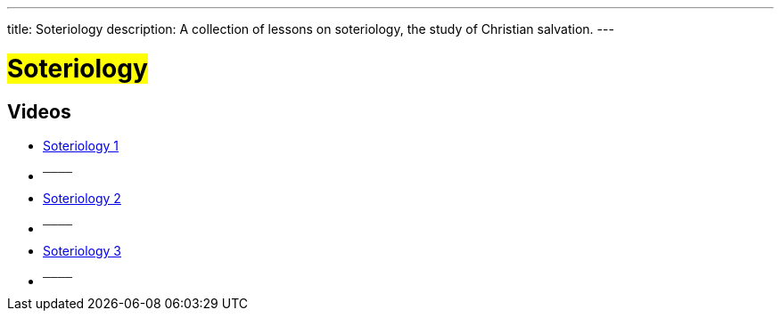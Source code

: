 ---
title: Soteriology
description: A collection of lessons on soteriology, the study of Christian salvation.
---

= #Soteriology#

== Videos

- link:https://youtu.be/GAgBY61NokQ["Soteriology 1",role=video]

- ^────^
- link:https://youtu.be/wiT7_KpPEUg["Soteriology 2",role=video]

- ^────^
- link:https://youtu.be/tZ3WKH1NuxI["Soteriology 3",role=video]

- ^────^